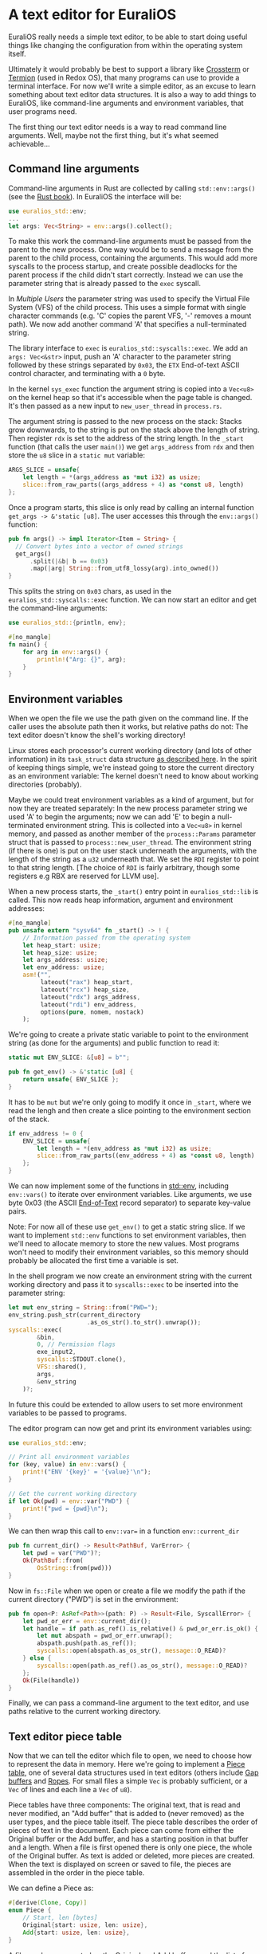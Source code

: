 * A text editor for EuraliOS

EuraliOS really needs a simple text editor, to be able to start
doing useful things like changing the configuration from within
the operating system itself.

Ultimately it would probably be best to support a library like
[[https://github.com/crossterm-rs/crossterm][Crossterm]] or [[https://github.com/redox-os/termion][Termion]] (used in Redox OS), that many programs can use to
provide a terminal interface. For now we'll write a simple editor, as
an excuse to learn something about text editor data structures. It is
also a way to add things to EuraliOS, like command-line arguments and
environment variables, that user programs need.

The first thing our text editor needs is a way to read command line
arguments. Well, maybe not the first thing, but it's what seemed
achievable...

** Command line arguments

Command-line arguments in Rust are collected by calling
=std::env::args()= (see the [[https://doc.rust-lang.org/book/ch12-01-accepting-command-line-arguments.html][Rust book]]). In EuraliOS the interface
will be:

#+begin_src rust
  use euralios_std::env;
  ...
  let args: Vec<String> = env::args().collect();
#+end_src

To make this work the command-line arguments must be passed
from the parent to the new process. One way would be to send a
message from the parent to the child process, containing the
arguments. This would add more syscalls to the process startup,
and create possible deadlocks for the parent process if the
child didn't start correctly. Instead we can use the parameter
string that is already passed to the =exec= syscall.

In [[25-multiple-users.org][Multiple Users]] the parameter string was used to specify the Virtual
File System (VFS) of the child process. This uses a simple format with
single character commands (e.g. 'C' copies the parent VFS, '-' removes
a mount path). We now add another command 'A' that specifies a
null-terminated string.

The library interface to =exec= is =euralios_std::syscalls::exec=.  We
add an =args: Vec<&str>= input, push an 'A' character to the parameter
string followed by these strings separated by =0x03=, the =ETX=
End-of-text ASCII control character, and terminating with a =0= byte.

In the kernel =sys_exec= function the argument string is copied into a
=Vec<u8>= on the kernel heap so that it's accessible when the page
table is changed. It's then passed as a new input to
=new_user_thread= in =process.rs=.

The argument string is passed to the new process on the stack:
Stacks grow downwards, to the string is put on the stack above
the length of string. Then register =rdx= is set to the address
of the string length. In the =_start= function (that calls the
user =main()=) we get =args_address= from =rdx= and then store
the =u8= slice in a =static mut= variable:

#+begin_src rust
  ARGS_SLICE = unsafe{
      let length = *(args_address as *mut i32) as usize;
      slice::from_raw_parts((args_address + 4) as *const u8, length)
  };
#+end_src

Once a program starts, this slice is only read by calling an
internal function =get_args -> &'static [u8]=.
The user accesses this through the =env::args()= function:

#+begin_src rust
  pub fn args() -> impl Iterator<Item = String> {
    // Convert bytes into a vector of owned strings
    get_args()
        .split(|&b| b == 0x03)
        .map(|arg| String::from_utf8_lossy(arg).into_owned())
  }
#+end_src

This splits the string on =0x03= chars, as used in the
=euralios_std::syscalls::exec= function. We can now start
an editor and get the command-line arguments:

#+begin_src rust
  use euralios_std::{println, env};

  #[no_mangle]
  fn main() {
      for arg in env::args() {
          println!("Arg: {}", arg);
      }
  }
#+end_src

** Environment variables

When we open the file we use the path given on the command line. If
the caller uses the absolute path then it works, but relative paths do
not: The text editor doesn't know the shell's working directory!

Linux stores each processor's current working directory (and lots of
other information) in its =task_struct= data structure [[https://tldp.org/LDP/tlk/kernel/processes.html][as described
here]]. In the spirit of keeping things simple, we're instead going to
store the current directory as an environment variable: The kernel
doesn't need to know about working directories (probably).

Maybe we could treat environment variables as a kind of argument, but
for now they are treated separately: In the new process parameter
string we used 'A' to begin the arguments; now we can add 'E' to begin
a null-terminated environment string. This is collected into a
=Vec<u8>= in kernel memory, and passed as another member of the
=process::Params= parameter struct that is passed to
=process::new_user_thread=. The environment string (if there is one)
is put on the user stack underneath the arguments, with the length of
the string as a =u32= underneath that. We set the =RDI= register to
point to that string length.  [The choice of =RDI= is fairly
arbitrary, though some registers e.g RBX are reserved for LLVM use].

When a new process starts, the =_start()= entry point in
=euralios_std::lib= is called.  This now reads heap information,
argument and environment addresses:

#+begin_src rust
  #[no_mangle]
  pub unsafe extern "sysv64" fn _start() -> ! {
      // Information passed from the operating system
      let heap_start: usize;
      let heap_size: usize;
      let args_address: usize;
      let env_address: usize;
      asm!("",
           lateout("rax") heap_start,
           lateout("rcx") heap_size,
           lateout("rdx") args_address,
           lateout("rdi") env_address,
           options(pure, nomem, nostack)
      );
#+end_src

We're going to create a private static variable to point to the
environment string (as done for the arguments) and public function to
read it:
#+begin_src rust
  static mut ENV_SLICE: &[u8] = b"";

  pub fn get_env() -> &'static [u8] {
      return unsafe{ ENV_SLICE };
  }
#+end_src
It has to be =mut= but we're only going to modify it once in =_start=,
where we read the lengh and then create a slice pointing to the
environment section of the stack.
#+begin_src rust
  if env_address != 0 {
      ENV_SLICE = unsafe{
          let length = *(env_address as *mut i32) as usize;
          slice::from_raw_parts((env_address + 4) as *const u8, length)
      };
  }
#+end_src

We can now implement some of the functions in [[https://doc.rust-lang.org/std/env/index.html][std::env]], including
=env::vars()= to iterate over environment variables. Like arguments,
we use byte 0x03 (the ASCII [[https://en.wikipedia.org/wiki/End-of-Text_character][End-of-Text]] record separator) to separate
key-value pairs.

Note: For now all of these use =get_env()= to get a static string
slice.  If we want to implement =std::env= functions to set
environment variables, then we'll need to allocate memory to store the
new values. Most programs won't need to modify their environment
variables, so this memory should probably be allocated the first time
a variable is set.

In the shell program we now create an environment string with the
current working directory and pass it to =syscalls::exec= to be
inserted into the parameter string:
#+begin_src rust
  let mut env_string = String::from("PWD=");
  env_string.push_str(current_directory
                        .as_os_str().to_str().unwrap());
  syscalls::exec(
          &bin,
          0, // Permission flags
          exe_input2,
          syscalls::STDOUT.clone(),
          VFS::shared(),
          args,
          &env_string
      )?;
#+end_src

In future this could be extended to allow users to set more
environment variables to be passed to programs.

The editor program can now get and print its environment variables using:
#+begin_src rust
  use euralios_std::env;

  // Print all environment variables
  for (key, value) in env::vars() {
      print!("ENV '{key}' = '{value}'\n");
  }

  // Get the current working directory
  if let Ok(pwd) = env::var("PWD") {
      print!("pwd = {pwd}\n");
  }
#+end_src

We can then wrap this call to =env::var== in a function
=env::current_dir=
#+begin_src rust
    pub fn current_dir() -> Result<PathBuf, VarError> {
        let pwd = var("PWD")?;
        Ok(PathBuf::from(
            OsString::from(pwd)))
    }
#+end_src

Now in =fs::File= when we open or create a file we modify the path
if the current directory ("PWD") is set in the environment:
#+begin_src rust
  pub fn open<P: AsRef<Path>>(path: P) -> Result<File, SyscallError> {
      let pwd_or_err = env::current_dir();
      let handle = if path.as_ref().is_relative() & pwd_or_err.is_ok() {
          let mut abspath = pwd_or_err.unwrap();
          abspath.push(path.as_ref());
          syscalls::open(abspath.as_os_str(), message::O_READ)?
      } else {
          syscalls::open(path.as_ref().as_os_str(), message::O_READ)?
      };
      Ok(File(handle))
  }
#+end_src

Finally, we can pass a command-line argument to the text editor, and use
paths relative to the current working directory.

** Text editor piece table

Now that we can tell the editor which file to open, we need to choose
how to represent the data in memory. Here we're going to implement a
[[https://en.wikipedia.org/wiki/Piece_table][Piece table]], one of several data structures used in text editors
(others include [[https://en.wikipedia.org/wiki/Gap_buffer][Gap buffers]] and [[https://en.wikipedia.org/wiki/Rope_(data_structure)][Ropes]]. For small files a simple =Vec=
is probably sufficient, or a =Vec= of lines and each line a =Vec= of
=u8=).

Piece tables have three components: The original text, that is read
and never modified, an "Add buffer" that is added to (never removed)
as the user types, and the piece table itself. The piece table
describes the order of pieces of text in the document. Each piece can
come from either the Original buffer or the Add buffer, and has a
starting position in that buffer and a length.  When a file is first
opened there is only one piece, the whole of the Original buffer. As
text is added or deleted, more pieces are created. When the text is
displayed on screen or saved to file, the pieces are assembled in the
order in the piece table.

We can define a Piece as:
#+begin_src rust
  #[derive(Clone, Copy)]
  enum Piece {
      // Start, len [bytes]
      Original{start: usize, len: usize},
      Add{start: usize, len: usize},
  }
#+end_src

A file can be represented as the Original and Add buffers, and the
list of pieces:
#+begin_src rust
  struct File {
      path: String, // The path to the file
      original: Vec<u8>, // Original contents of the file
      add: Vec<u8>, // Add buffer (append only)
      pieces: Vec<Piece>,
  }
#+end_src

To display a file we need to print each of the pieces in the right order.
The simplest way is to iterate through the pieces:
#+begin_src rust
      fn display(file: &File) {
          // Move cursor to (0,0) then erase below
          print!("\x1b[H\x1bJ");
          for (piece_index, piece) in file.pieces.iter().enumerate() {
              let bytes = match piece {
                  Piece::Original{start: start,
                                  len: len} => {
                      &file.original[(*start)..(start + len)]
                  },
                  Piece::Add{start: start,
                             len: len} => {
                      print!("\x1b[31m"); // Set foreground to red
                      &file.add[(*start)..(start + len)]
                  }
              };
              print!("{}\x1b[m", unsafe{str::from_utf8_unchecked(bytes)});
          }
      }
#+end_src
Control codes are used to do things like reset the cursor and erase the screen,
and change the foreground color to red when printing text from the Add buffer.
The different colors are useful for debugging.

The above code works but is very inefficient: It calls =print!= many
times, producing a flickering effect when typing because the screen is
cleared and then filled in again every time the display is
refreshed. It also doesn't allow for things like line numbering,
display a cursor location, or displaying part of a long file. We'll fix
those things one by one...

** Moving around in the buffer

The piece table provides a nice way to insert and delete text anywhere,
but makes moving around, say one line up or down, a little fiddly.
To keep track of a location in the file we can define a =Cursor=:

#+begin_src rust
  #[derive(Clone, Copy)]
struct Cursor {
    piece: usize, // Index of the piece the cursor is in
    pos: usize, // Position inside the piece
}
#+end_src

Some operations that are needed in many places are moving to the next
and previous character:

#+begin_src rust
  impl File {
      fn next(&self, cursor: Cursor) -> Option<Cursor> {
          if cursor.piece == self.pieces.len() {
              return None; // End of the file
          }
          if cursor.pos == self.pieces[cursor.piece].len() - 1 {
              return Some(Cursor{piece: cursor.piece + 1,
                                 pos: 0});
          }
          Some(Cursor{piece: cursor.piece,
                      pos: cursor.pos + 1})
      }

      fn previous(&self, cursor: Cursor) -> Option<Cursor> {
          if cursor.pos == 0 {
              if cursor.piece == 0 {
                  return None; // Start of the file
              }
              return Some(Cursor {piece: cursor.piece - 1,
                                  pos: self.pieces[cursor.piece - 1].len() - 1});
          }
          Some(Cursor{piece: cursor.piece,
                      pos: cursor.pos - 1})
      }
  }
#+end_src
Note that the cursor can be on the character after the end of the file
(=pieces= equal to =file.pieces.len()=), because it's the location
where the next character will go. This needs to be handled
in the function that returns the character at the cursor location:

#+begin_src rust
  impl File {
      fn at(&self, cursor: Cursor) -> u8 {
          if cursor.piece == self.pieces.len() {
              return 0;
          }
          match self.pieces[cursor.piece] {
              Piece::Original{start: start, ..} =>
                  self.original[start + cursor.pos],
              Piece::Add{start: start, ..} =>
                  self.add[start + cursor.pos]
          }
      }
  }
#+end_src


** Adding a status bar

It would be nice to have a status bar, to show the name of the file
being edited, and indicate when a file has changed. I like the [[https://en.wikipedia.org/wiki/GNU_nano][nano]]
interface with its list of shortcut keys at the bottom.

Putting a bar at the bottom of the screen is harder than it seems:
We would need to know how many rows the screen has. We're using VGA
mode so we could hard-wire this, but for now we'll just put the
bar at the top of the screen instead.

** More efficient output

The `display` function is fast enough, but quite inefficient: It makes
multiple calls to =print=, where one would be enough.  Each call to
=print= allocates a new memory chunk, copies text into it, and sends
the chunk in a message to the VGA driver to be processed.

Instead we can eliminate most of this copying, and only send one
message, by writing everything into one buffer and sending that.
Allocate some memory:
#+begin_src rust
  let buffer_limit = 8000; // Maximum number of bytes
  let (mut mem_handle, _) = syscalls::malloc(buffer_limit as u64, 0).unwrap();
#+end_src

Now we need to wrap this memory handle in an object that implements
the =core::fmt::Write= interface.
#+begin_src rust
struct Buffer<'a>(&'a mut [u8], usize);
#+end_src

#+begin_src rust
impl Write for Buffer<'_> {
    fn write_str(&mut self, s: &str) -> fmt::Result {
        let space_left = self.0.len() - self.1;
        if space_left > s.len() {
            self.0[self.1..][..s.len()].copy_from_slice(s.as_bytes());
            self.1 += s.len();
            Ok(())
        } else {
            Err(fmt::Error)
        }
    }
}
#+end_src
We can now replace all =print!(...)= calls with =write!(buffer,...)=.
Then at the end of the =display= function we send the whole buffer
to =stdout=:
#+begin_src rust
  _ = message::rcall(&syscalls::STDOUT,
                     message::WRITE,
                     (buffer.1 as u64).into(),
                     mem_handle.into(),
                     None);
#+end_src

The (very) basic text editor is now working!

#+CAPTION: Editing a small text file
#+NAME: fig-edit
[[./img/27-01-basic-editor.png]]

** Editing longer files

Basic text editing is now working, but we can't move around by
going up and down lines or edit files longer than a single
screen.

We now need to keep track of the first character on the screen, and
its line number. The fiddly part of this (I found) was ensuring that
the line number and character index stay in sync as the page is moved
up and down.


